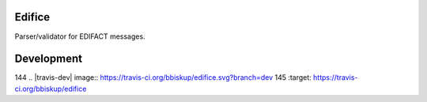 Edifice
=======

Parser/validator for EDIFACT messages.

Development
===========

144 .. |travis-dev| image:: https://travis-ci.org/bbiskup/edifice.svg?branch=dev  
145         :target: https://travis-ci.org/bbiskup/edifice          